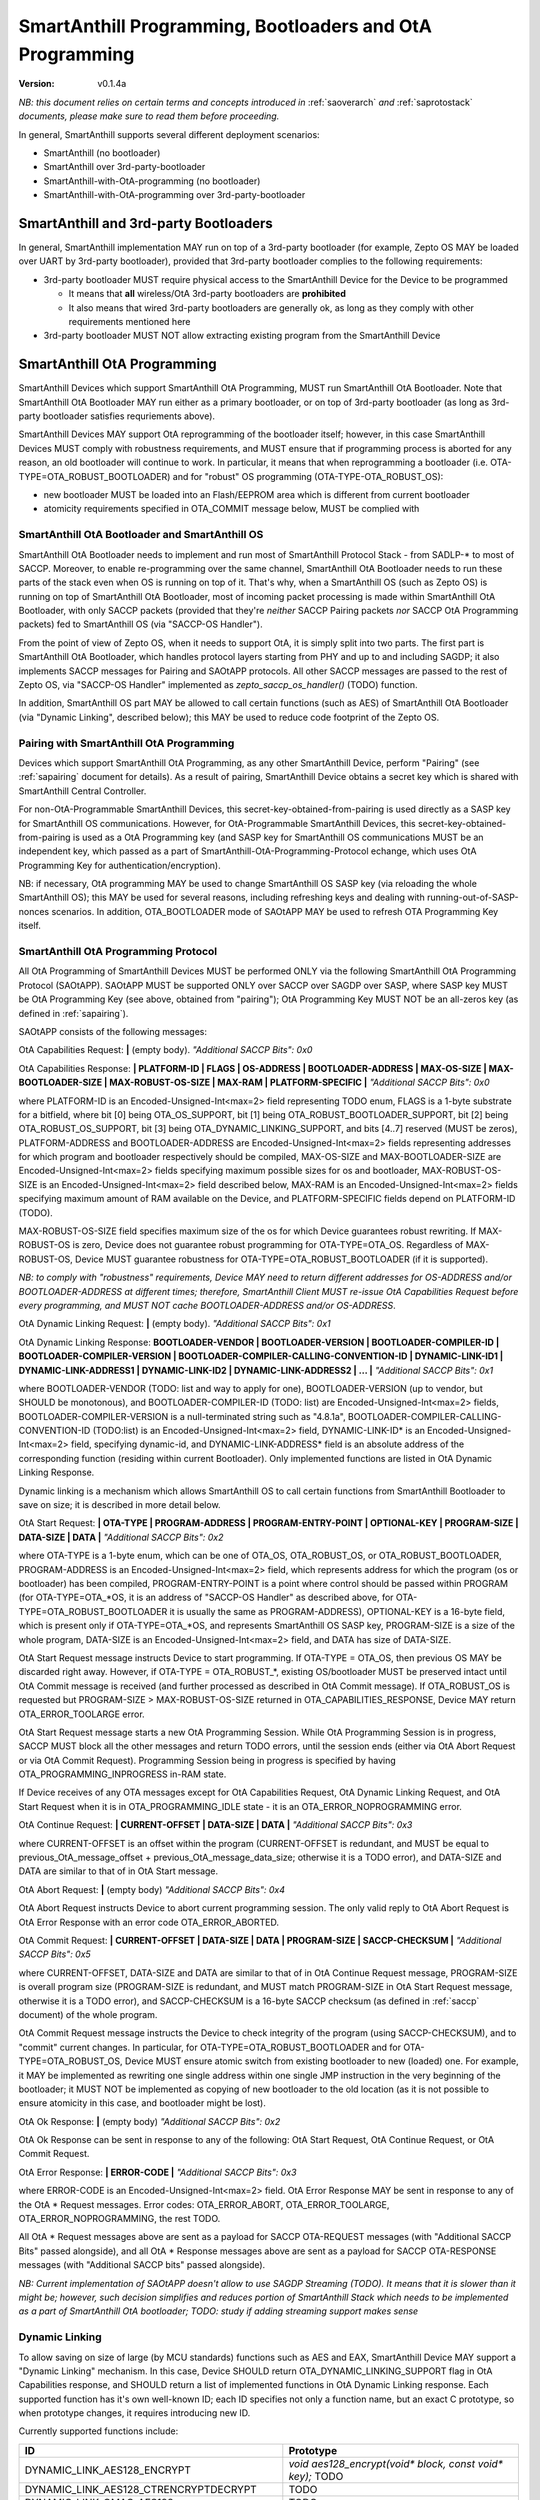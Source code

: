 ..  Copyright (c) 2015, OLogN Technologies AG. All rights reserved.
    Redistribution and use of this file in source (.rst) and compiled
    (.html, .pdf, etc.) forms, with or without modification, are permitted
    provided that the following conditions are met:
        * Redistributions in source form must retain the above copyright
          notice, this list of conditions and the following disclaimer.
        * Redistributions in compiled form must reproduce the above copyright
          notice, this list of conditions and the following disclaimer in the
          documentation and/or other materials provided with the distribution.
        * Neither the name of the OLogN Technologies AG nor the names of its
          contributors may be used to endorse or promote products derived from
          this software without specific prior written permission.
    THIS SOFTWARE IS PROVIDED BY THE COPYRIGHT HOLDERS AND CONTRIBUTORS "AS IS"
    AND ANY EXPRESS OR IMPLIED WARRANTIES, INCLUDING, BUT NOT LIMITED TO, THE
    IMPLIED WARRANTIES OF MERCHANTABILITY AND FITNESS FOR A PARTICULAR PURPOSE
    ARE DISCLAIMED. IN NO EVENT SHALL OLogN Technologies AG BE LIABLE FOR ANY
    DIRECT, INDIRECT, INCIDENTAL, SPECIAL, EXEMPLARY, OR CONSEQUENTIAL DAMAGES
    (INCLUDING, BUT NOT LIMITED TO, PROCUREMENT OF SUBSTITUTE GOODS OR
    SERVICES; LOSS OF USE, DATA, OR PROFITS; OR BUSINESS INTERRUPTION) HOWEVER
    CAUSED AND ON ANY THEORY OF LIABILITY, WHETHER IN CONTRACT, STRICT
    LIABILITY, OR TORT (INCLUDING NEGLIGENCE OR OTHERWISE) ARISING IN ANY WAY
    OUT OF THE USE OF THIS SOFTWARE, EVEN IF ADVISED OF THE POSSIBILITY OF SUCH
    DAMAGE

.. _sabootload:

SmartAnthill Programming, Bootloaders and OtA Programming
=========================================================

:Version:   v0.1.4a

*NB: this document relies on certain terms and concepts introduced in* :ref:`saoverarch` *and* :ref:`saprotostack` *documents, please make sure to read them before proceeding.*

In general, SmartAnthill supports several different deployment scenarios:

* SmartAnthill (no bootloader)
* SmartAnthill over 3rd-party-bootloader
* SmartAnthill-with-OtA-programming (no bootloader)
* SmartAnthill-with-OtA-programming over 3rd-party-bootloader

SmartAnthill and 3rd-party Bootloaders
--------------------------------------

In general, SmartAnthill implementation MAY run on top of a 3rd-party bootloader (for example, Zepto OS MAY be loaded over UART by 3rd-party bootloader), provided that 3rd-party bootloader complies to the following requirements:

* 3rd-party bootloader MUST require physical access to the SmartAnthill Device for the Device to be programmed

  + It means that **all** wireless/OtA 3rd-party bootloaders are **prohibited**
  + It also means that wired 3rd-party bootloaders are generally ok, as long as they comply with other requirements mentioned here

* 3rd-party bootloader MUST NOT allow extracting existing program from the SmartAnthill Device

SmartAnthill OtA Programming
----------------------------

SmartAnthill Devices which support SmartAnthill OtA Programming, MUST run SmartAnthill OtA Bootloader. Note that SmartAnthill OtA Bootloader MAY run either as a primary bootloader, or on top of 3rd-party bootloader (as long as 3rd-party bootloader satisfies requriements above). 

SmartAnthill Devices MAY support OtA reprogramming of the bootloader itself; however, in this case SmartAnthill Devices MUST comply with robustness requirements, and MUST ensure that if programming process is aborted for any reason, an old bootloader will continue to work. In particular, it means that when reprogramming a bootloader (i.e. OTA-TYPE=OTA_ROBUST_BOOTLOADER) and for "robust" OS programming (OTA-TYPE-OTA_ROBUST_OS):

* new bootloader MUST be loaded into an Flash/EEPROM area which is different from current bootloader
* atomicity requirements specified in OTA_COMMIT message below, MUST be complied with

SmartAnthill OtA Bootloader and SmartAnthill OS
^^^^^^^^^^^^^^^^^^^^^^^^^^^^^^^^^^^^^^^^^^^^^^^

SmartAnthill OtA Bootloader needs to implement and run most of SmartAnthill Protocol Stack - from SADLP-* to most of SACCP. Moreover, to enable re-programming over the same channel, SmartAnthill OtA Bootloader needs to run these parts of the stack even when OS is running on top of it. That's why, when a SmartAnthill OS (such as Zepto OS) is running on top of SmartAnthill OtA Bootloader, most of incoming packet processing is made within SmartAnthill OtA Bootloader, with only SACCP packets (provided that they're *neither* SACCP Pairing packets *nor* SACCP OtA Programming packets) fed to SmartAnthill OS (via "SACCP-OS Handler").

From the point of view of Zepto OS, when it needs to support OtA, it is simply split into two parts. The first part is SmartAnthill OtA Bootloader, which handles protocol layers starting from PHY and up to and including SAGDP; it also implements SACCP messages for Pairing and SAOtAPP protocols. All other SACCP messages are passed to the rest of Zepto OS, via "SACCP-OS Handler" implemented as `zepto_saccp_os_handler()` (TODO) function.

In addition, SmartAnthill OS part MAY be allowed to call certain functions (such as AES) of SmartAnthill OtA Bootloader (via "Dynamic Linking", described below); this MAY be used to reduce code footprint of the Zepto OS.

Pairing with SmartAnthill OtA Programming
^^^^^^^^^^^^^^^^^^^^^^^^^^^^^^^^^^^^^^^^^

Devices which support SmartAnthill OtA Programming, as any other SmartAnthill Device, perform "Pairing" (see :ref:`sapairing` document for details). As a result of pairing, SmartAnthill Device obtains a secret key which is shared with SmartAnthill Central Controller. 

For non-OtA-Programmable SmartAnthill Devices, this secret-key-obtained-from-pairing is used directly as a SASP key for SmartAnthill OS communications. However, for OtA-Programmable SmartAnthill Devices, this secret-key-obtained-from-pairing is used as a OtA Programming key (and SASP key for SmartAnthill OS communications MUST be an independent key, which passed as a part of SmartAnthill-OtA-Programming-Protocol echange, which uses OtA Programming Key for authentication/encryption). 

NB: if necessary, OtA programming MAY be used to change SmartAnthill OS SASP key (via reloading the whole SmartAnthill OS); this MAY be used for several reasons, including refreshing keys and dealing with running-out-of-SASP-nonces scenarios. In addition, OTA_BOOTLOADER mode of SAOtAPP MAY be used to refresh OTA Programming Key itself.

SmartAnthill OtA Programming Protocol
^^^^^^^^^^^^^^^^^^^^^^^^^^^^^^^^^^^^^

All OtA Programming of SmartAnthill Devices MUST be performed ONLY via the following SmartAnthill OtA Programming Protocol (SAOtAPP). SAOtAPP MUST be supported ONLY over SACCP over SAGDP over SASP, where SASP key MUST be OtA Programming Key (see above, obtained from "pairing"); OtA Programming Key MUST NOT be an all-zeros key (as defined in :ref:`sapairing`).

SAOtAPP consists of the following messages:

OtA Capabilities Request: **\|** (empty body). *"Additional SACCP Bits": 0x0*

OtA Capabilities Response: **\| PLATFORM-ID \| FLAGS \| OS-ADDRESS \| BOOTLOADER-ADDRESS \| MAX-OS-SIZE \| MAX-BOOTLOADER-SIZE \| MAX-ROBUST-OS-SIZE \| MAX-RAM \| PLATFORM-SPECIFIC \|** *"Additional SACCP Bits": 0x0*

where PLATFORM-ID is an Encoded-Unsigned-Int<max=2> field representing TODO enum, FLAGS is a 1-byte substrate for a bitfield, where bit [0] being OTA_OS_SUPPORT, bit [1] being OTA_ROBUST_BOOTLOADER_SUPPORT, bit [2] being OTA_ROBUST_OS_SUPPORT, bit [3] being OTA_DYNAMIC_LINKING_SUPPORT, and bits [4..7] reserved (MUST be zeros), PLATFORM-ADDRESS and BOOTLOADER-ADDRESS are Encoded-Unsigned-Int<max=2> fields representing addresses for which program and bootloader respectively should be compiled, MAX-OS-SIZE and MAX-BOOTLOADER-SIZE are Encoded-Unsigned-Int<max=2> fields specifying maximum possible sizes for os and bootloader, MAX-ROBUST-OS-SIZE is an Encoded-Unsigned-Int<max=2> field described below, MAX-RAM is an Encoded-Unsigned-Int<max=2> fields specifying maximum amount of RAM available on the Device, and PLATFORM-SPECIFIC fields depend on PLATFORM-ID (TODO). 

MAX-ROBUST-OS-SIZE field specifies maximum size of the os for which Device guarantees robust rewriting. If MAX-ROBUST-OS is zero, Device does not guarantee robust programming for OTA-TYPE=OTA_OS. Regardless of MAX-ROBUST-OS, Device MUST guarantee robustness for OTA-TYPE=OTA_ROBUST_BOOTLOADER (if it is supported).

*NB: to comply with "robustness" requirements, Device MAY need to return different addresses for OS-ADDRESS and/or BOOTLOADER-ADDRESS at different times; therefore, SmartAnthill Client MUST re-issue OtA Capabilities Request before every programming, and MUST NOT cache BOOTLOADER-ADDRESS and/or OS-ADDRESS*.

OtA Dynamic Linking Request: **\|** (empty body). *"Additional SACCP Bits": 0x1*

OtA Dynamic Linking Response: **\ BOOTLOADER-VENDOR \| BOOTLOADER-VERSION \| BOOTLOADER-COMPILER-ID \| BOOTLOADER-COMPILER-VERSION \| BOOTLOADER-COMPILER-CALLING-CONVENTION-ID \| DYNAMIC-LINK-ID1 \| DYNAMIC-LINK-ADDRESS1 \| DYNAMIC-LINK-ID2 \| DYNAMIC-LINK-ADDRESS2 | ... \|** *"Additional SACCP Bits": 0x1*

where BOOTLOADER-VENDOR (TODO: list and way to apply for one), BOOTLOADER-VERSION (up to vendor, but SHOULD be monotonous), and BOOTLOADER-COMPILER-ID (TODO: list) are Encoded-Unsigned-Int<max=2> fields, BOOTLOADER-COMPILER-VERSION is a null-terminated string such as "4.8.1a", BOOTLOADER-COMPILER-CALLING-CONVENTION-ID (TODO:list) is an Encoded-Unsigned-Int<max=2> field, DYNAMIC-LINK-ID\* is an Encoded-Unsigned-Int<max=2> field, specifying dynamic-id, and DYNAMIC-LINK-ADDRESS\* field is an absolute address of the corresponding function (residing within current Bootloader). Only implemented functions are listed in OtA Dynamic Linking Response.

Dynamic linking is a mechanism which allows SmartAnthill OS to call certain functions from SmartAnthill Bootloader to save on size; it is described in more detail below.

OtA Start Request: **\| OTA-TYPE \| PROGRAM-ADDRESS \| PROGRAM-ENTRY-POINT \| OPTIONAL-KEY \| PROGRAM-SIZE \| DATA-SIZE \| DATA \|** *"Additional SACCP Bits": 0x2*

where OTA-TYPE is a 1-byte enum, which can be one of OTA_OS, OTA_ROBUST_OS, or OTA_ROBUST_BOOTLOADER, PROGRAM-ADDRESS is an Encoded-Unsigned-Int<max=2> field, which represents address for which the program (os or bootloader) has been compiled, PROGRAM-ENTRY-POINT is a point where control should be passed within PROGRAM (for OTA-TYPE=OTA_*OS, it is an address of "SACCP-OS Handler" as described above, for OTA-TYPE=OTA_ROBUST_BOOTLOADER it is usually the same as PROGRAM-ADDRESS), OPTIONAL-KEY is a 16-byte field, which is present only if OTA-TYPE=OTA_*OS, and represents SmartAnthill OS SASP key, PROGRAM-SIZE is a size of the whole program, DATA-SIZE is an Encoded-Unsigned-Int<max=2> field, and DATA has size of DATA-SIZE. 

OtA Start Request message instructs Device to start programming. If OTA-TYPE = OTA_OS, then previous OS MAY be discarded right away. However, if OTA-TYPE = OTA_ROBUST_*, existing OS/bootloader MUST be preserved intact until OtA Commit message is received (and further processed as described in OtA Commit message). If OTA_ROBUST_OS is requested but PROGRAM-SIZE > MAX-ROBUST-OS-SIZE returned in OTA_CAPABILITIES_RESPONSE, Device MAY return OTA_ERROR_TOOLARGE error.

OtA Start Request message starts a new OtA Programming Session. While OtA Programming Session is in progress, SACCP MUST block all the other messages and return TODO errors, until the session ends (either via OtA Abort Request or via OtA Commit Request). Programming Session being in progress is specified by having OTA_PROGRAMMING_INPROGRESS in-RAM state.

If Device receives of any OTA messages except for OtA Capabilities Request, OtA Dynamic Linking Request, and OtA Start Request when it is in OTA_PROGRAMMING_IDLE state - it is an OTA_ERROR_NOPROGRAMMING error.

OtA Continue Request: **\| CURRENT-OFFSET \| DATA-SIZE \| DATA \|** *"Additional SACCP Bits": 0x3*

where CURRENT-OFFSET is an offset within the program (CURRENT-OFFSET is redundant, and MUST be equal to previous_OtA_message_offset + previous_OtA_message_data_size; otherwise it is a TODO error), and DATA-SIZE and DATA are similar to that of in OtA Start message. 

OtA Abort Request: **\|** (empty body) *"Additional SACCP Bits": 0x4*

OtA Abort Request instructs Device to abort current programming session. The only valid reply to OtA Abort Request is OtA Error Response with an error code OTA_ERROR_ABORTED.

OtA Commit Request: **\| CURRENT-OFFSET \| DATA-SIZE \| DATA \| PROGRAM-SIZE \| SACCP-CHECKSUM \|** *"Additional SACCP Bits": 0x5*

where CURRENT-OFFSET, DATA-SIZE and DATA are similar to that of in OtA Continue Request message, PROGRAM-SIZE is overall program size (PROGRAM-SIZE is redundant, and MUST match PROGRAM-SIZE in OtA Start Request message, otherwise it is a TODO error), and SACCP-CHECKSUM is a 16-byte SACCP checksum (as defined in :ref:`saccp` document) of the whole program.  

OtA Commit Request message instructs the Device to check integrity of the program (using SACCP-CHECKSUM), and to "commit" current changes. In particular, for OTA-TYPE=OTA_ROBUST_BOOTLOADER and for OTA-TYPE=OTA_ROBUST_OS, Device MUST ensure atomic switch from existing bootloader to new (loaded) one. For example, it MAY be implemented as rewriting one single address within one single JMP instruction in the very beginning of the bootloader; it MUST NOT be implemented as copying of new bootloader to the old location (as it is not possible to ensure atomicity in this case, and bootloader might be lost).

OtA Ok Response: **\|** (empty body) *"Additional SACCP Bits": 0x2*

OtA Ok Response can be sent in response to any of the following: OtA Start Request, OtA Continue Request, or OtA Commit Request.

OtA Error Response: **\| ERROR-CODE \|** *"Additional SACCP Bits": 0x3*

where ERROR-CODE is an Encoded-Unsigned-Int<max=2> field. OtA Error Response MAY be sent in response to any of the OtA \* Request messages. Error codes:  OTA_ERROR_ABORT, OTA_ERROR_TOOLARGE, OTA_ERROR_NOPROGRAMMING, the rest TODO.

All OtA \* Request messages above are sent as a payload for SACCP OTA-REQUEST messages (with "Additional SACCP Bits" passed alongside), and all OtA \* Response messages above are sent as a payload for SACCP OTA-RESPONSE messages (with "Additional SACCP bits" passed alongside).

*NB: Current implementation of SAOtAPP doesn't allow to use SAGDP Streaming (TODO). It means that it is slower than it might be; however, such decision simplifies and reduces portion of SmartAnthill Stack which needs to be implemented as a part of SmartAnthill OtA bootloader; TODO: study if adding streaming support makes sense*

Dynamic Linking
^^^^^^^^^^^^^^^

To allow saving on size of large (by MCU standards) functions such as AES and EAX, SmartAnthill Device MAY support a "Dynamic Linking" mechanism. In this case, Device SHOULD return OTA_DYNAMIC_LINKING_SUPPORT flag in OtA Capabilities response, and SHOULD return a list of implemented functions in OtA Dynamic Linking response. Each supported function has it's own well-known ID; each ID specifies not only a function name, but an exact C prototype, so when prototype changes, it requires introducing new ID. 

Currently supported functions include:

+---------------------------------------------+----------------------------------------------------------------------+
| ID                                          | Prototype                                                            |
+=============================================+======================================================================+
| DYNAMIC_LINK_AES128_ENCRYPT                 | `void aes128_encrypt(void* block, const void* key);` TODO            |
+---------------------------------------------+----------------------------------------------------------------------+
| DYNAMIC_LINK_AES128_CTRENCRYPTDECRYPT       | TODO                                                                 |
+---------------------------------------------+----------------------------------------------------------------------+
| DYNAMIC_LINK_OMAC_AES128                    | TODO                                                                 |
+---------------------------------------------+----------------------------------------------------------------------+
| DYNAMIC_LINK_EAX_AES128_ENCRYPTAUTH         | TODO                                                                 |
+---------------------------------------------+----------------------------------------------------------------------+
| DYNAMIC_LINK_EAX_AES128_DECRYPTAUTHCHECK    | TODO                                                                 |
+---------------------------------------------+----------------------------------------------------------------------+

TODO: more if applicable

